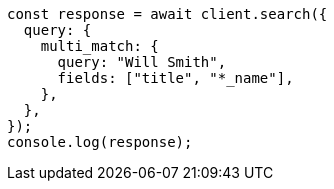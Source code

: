 // This file is autogenerated, DO NOT EDIT
// Use `node scripts/generate-docs-examples.js` to generate the docs examples

[source, js]
----
const response = await client.search({
  query: {
    multi_match: {
      query: "Will Smith",
      fields: ["title", "*_name"],
    },
  },
});
console.log(response);
----
